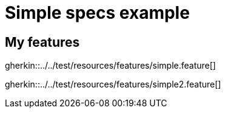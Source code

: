 = Simple specs example

== My features

gherkin::../../test/resources/features/simple.feature[]

gherkin::../../test/resources/features/simple2.feature[]
